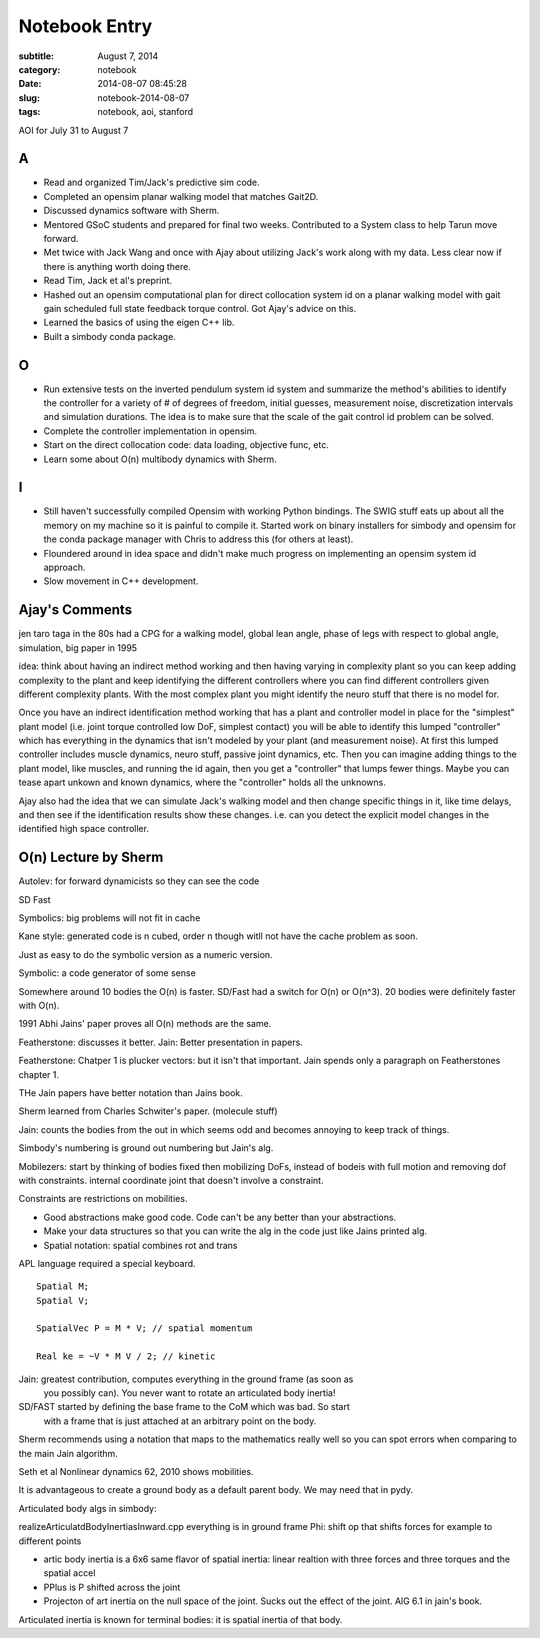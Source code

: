 ==============
Notebook Entry
==============

:subtitle: August 7, 2014
:category: notebook
:date: 2014-08-07 08:45:28
:slug: notebook-2014-08-07
:tags: notebook, aoi, stanford


AOI for July 31 to August 7




A
=

- Read and organized Tim/Jack's predictive sim code.
- Completed an opensim planar walking model that matches Gait2D.
- Discussed dynamics software with Sherm.
- Mentored GSoC students and prepared for final two weeks. Contributed to a
  System class to help Tarun move forward.
- Met twice with Jack Wang and once with Ajay about utilizing Jack's work along
  with my data. Less clear now if there is anything worth doing there.
- Read Tim, Jack et al's preprint.
- Hashed out an opensim computational plan for direct collocation system id on
  a planar walking model with gait gain scheduled full state feedback torque
  control. Got Ajay's advice on this.
- Learned the basics of using the eigen C++ lib.
- Built a simbody conda package.

O
=

- Run extensive tests on the inverted pendulum system id system and summarize
  the method's abilities to identify the controller for a variety of # of
  degrees of freedom, initial guesses, measurement noise, discretization
  intervals and simulation durations. The idea is to make sure that the scale
  of the gait control id problem can be solved.
- Complete the controller implementation in opensim.
- Start on the direct collocation code: data loading, objective func, etc.
- Learn some about O(n) multibody dynamics with Sherm.

I
=

- Still haven't successfully compiled Opensim with working Python bindings. The
  SWIG stuff eats up about all the memory on my machine so it is painful to
  compile it. Started work on binary installers for simbody and opensim for the
  conda package manager with Chris to address this (for others at least).
- Floundered around in idea space and didn't make much progress on implementing
  an opensim system id approach.
- Slow movement in C++ development.

Ajay's Comments
===============

jen taro taga in the 80s had a CPG for a walking model, global lean angle,
phase of legs with respect to global angle, simulation, big paper in 1995

idea: think about having an indirect method working and then having varying in
complexity plant so you can keep adding complexity to the plant and keep
identifying the different controllers where you can find different controllers
given different complexity plants. With the most complex plant you might
identify the neuro stuff that there is no model for.

Once you have an indirect identification method working that has a plant and
controller model in place for the "simplest" plant model (i.e. joint torque
controlled low DoF, simplest contact) you will be able to identify this lumped
"controller" which has everything in the dynamics that isn't modeled by your
plant (and measurement noise). At first this lumped controller includes muscle
dynamics, neuro stuff, passive joint dynamics, etc. Then you can imagine adding
things to the plant model, like muscles, and running the id again, then you get
a "controller" that lumps fewer things. Maybe you can tease apart unkown and
known dynamics, where the "controller" holds all the unknowns.

Ajay also had the idea that we can simulate Jack's walking model and then
change specific things in it, like time delays, and then see if the
identification results show these changes. i.e. can you detect the explicit
model changes in the identified high space controller.

O(n) Lecture by Sherm
=====================

Autolev: for forward dynamicists so they can see the code

SD Fast

Symbolics: big problems will not fit in cache

Kane style: generated code is n cubed, order n though witll not have the cache
problem as soon.

Just as easy to do the symbolic version as a numeric version.

Symbolic: a code generator of some sense

Somewhere around 10 bodies the O(n) is faster. SD/Fast had a switch for O(n) or
O(n^3). 20 bodies were definitely faster with O(n).

1991 Abhi Jains' paper proves all O(n) methods are the same.

Featherstone: discusses it better.
Jain: Better presentation in papers.

Featherstone: Chatper 1 is plucker vectors: but it isn't that important. Jain
spends only a paragraph on Featherstones chapter 1.

THe Jain papers have better notation than Jains book.

Sherm learned from Charles Schwiter's paper. (molecule stuff)

Jain: counts the bodies from the out in which seems odd and becomes annoying to
keep track of things.

Simbody's numbering is ground out numbering but Jain's alg.

Mobilezers: start by thinking of bodies fixed then mobilizing DoFs, instead of
bodeis with full motion and removing dof with constraints. internal coordinate
joint that doesn't involve a constraint.

Constraints are restrictions on mobilities.

- Good abstractions make good code. Code can't be any better than your abstractions.
- Make your data structures so that you can write the alg in the code just like
  Jains printed alg.
- Spatial notation: spatial combines rot and trans

APL language required a special keyboard.

::

  Spatial M;
  Spatial V;

  SpatialVec P = M * V; // spatial momentum

  Real ke = ~V * M V / 2; // kinetic

Jain: greatest contribution, computes everything in the ground frame (as soon as
  you possibly can). You never want to rotate an articulated body inertia!

SD/FAST started by defining the base frame to the CoM which was bad. So start
  with a frame that is just attached at an arbitrary point on the body.

Sherm recommends using a notation that maps to the mathematics really well so
you can spot errors when comparing to the main Jain algorithm.

Seth et al Nonlinear dynamics 62, 2010 shows mobilities.

It is advantageous to create a ground body as a default parent body. We may
need that in pydy.

Articulated body algs in simbody:

realizeArticulatdBodyInertiasInward.cpp
everything is in ground frame
Phi: shift op that shifts forces for example to different points

- artic body inertia is a 6x6 same flavor of spatial inertia: linear realtion
  with three forces and three torques and the spatial accel
- PPlus is P shifted across the joint
- Projecton of art inertia on the null space of the joint. Sucks out the effect
  of the joint. AlG 6.1 in jain's book.

Articulated inertia is known for terminal bodies: it is spatial inertia of that
body.
